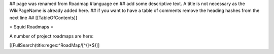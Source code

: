 ## page was renamed from Roadmap
#language en
## add some descriptive text. A title is not necessary as the WikiPageName is already added here.
## if you want to have a table of comments remove the heading hashes from the next line
## [[TableOfContents]]

= Squid Roadmaps =

A number of project roadmaps are here:

[[FullSearch(title:regex:^RoadMap/[^/]*$)]]
